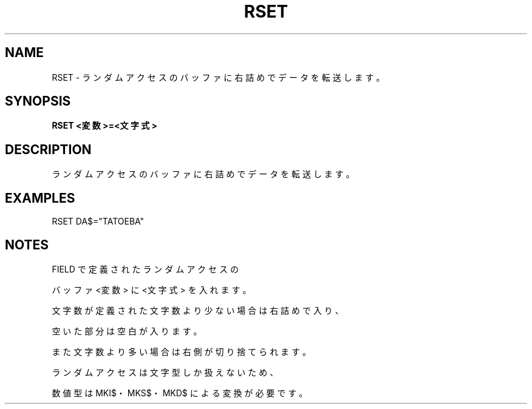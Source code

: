 .TH "RSET" "1" "2025-05-29" "MSX-BASIC" "User Commands"
.SH NAME
RSET \- ランダムアクセスのバッファに右詰めでデータを転送します。

.SH SYNOPSIS
.B RSET <変数>=<文字式>

.SH DESCRIPTION
.PP
ランダムアクセスのバッファに右詰めでデータを転送します。

.SH EXAMPLES
.PP
RSET DA$="TATOEBA"

.SH NOTES
.PP
.PP
FIELD で定義されたランダムアクセスの
.PP
バッファ <変数> に <文字式> を入れます。
.PP
文字数が定義された文字数より少ない場合は右詰めで入り、
.PP
空いた部分は空白が入ります。
.PP
また文字数より多い場合は右側が切り捨てられます。
.PP
ランダムアクセスは文字型しか扱えないため、
.PP
数値型は MKI$・MKS$・MKD$ による変換が必要です。